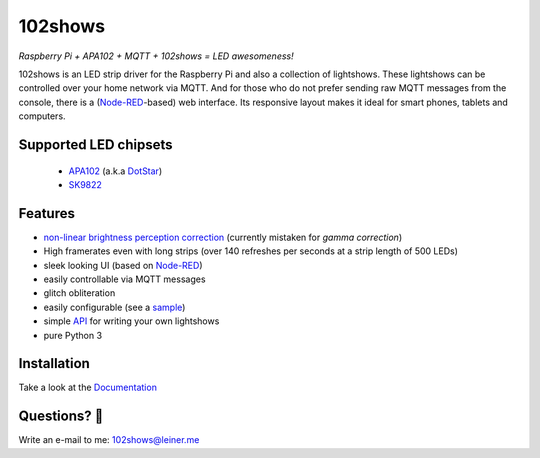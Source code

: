 ========
102shows
========

*Raspberry Pi + APA102 + MQTT + 102shows = LED awesomeness!*

|Code Climate|  |Documentation Status|

102shows is an LED strip driver for the Raspberry Pi and also a collection of lightshows.
These lightshows can be controlled over your home network via MQTT.
And for those who do not prefer sending raw MQTT messages from the console, there is a
(`Node-RED <https://nodered.org>`__-based) web interface.
Its responsive layout makes it ideal for smart phones, tablets and computers.

Supported LED chipsets
----------------------

   -  `APA102 <https://www.aliexpress.com/item//32322326979.html>`__ (a.k.a
      `DotStar <https://www.adafruit.com/products/2240>`__)
   -  `SK9822 <https://cpldcpu.com/2016/12/13/sk9822-a-clone-of-the-apa102/>`__

Features
--------

-  `non-linear brightness perception
   correction <https://ledshield.wordpress.com/2012/11/13/led-brightness-to-your-eye-gamma-correction-no/>`__
   (currently mistaken for *gamma correction*)
-  High framerates even with long strips (over 140 refreshes per seconds
   at a strip length of 500 LEDs)
-  sleek looking UI (based on `Node-RED <https://nodered.org>`__)
-  easily controllable via MQTT messages
-  glitch obliteration
-  easily configurable (see a
   `sample <https://gist.github.com/sleiner/dd967b20d555e78f1d3d67b7aa49324a>`__)
-  simple
   `API <https://github.com/Yottabits/102shows/wiki/Lightshow-modules>`__
   for writing your own lightshows
-  pure Python 3

Installation
------------

Take a look at the `Documentation <https://102shows.readthedocs.io/en/docs/usage.html#installation>`__

Questions? 🤔
------------

Write an e-mail to me: 102shows@leiner.me

.. |Code Climate| image:: https://codeclimate.com/github/Yottabits/102shows/badges/gpa.svg
   :target: https://codeclimate.com/github/Yottabits/102shows
   :alt: Code Climate

.. |Documentation Status| image:: https://readthedocs.org/projects/102shows/badge
   :target: http://102shows.readthedocs.io/en/latest/?badge=latest
   :alt: Documentation Status
